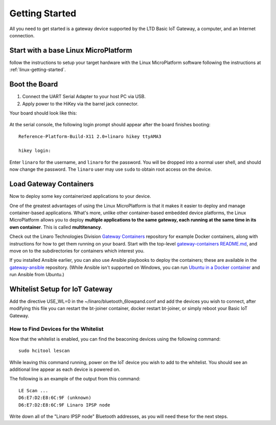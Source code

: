 .. highlight:: sh

.. _big-getting-started:

Getting Started
===============

All you need to get started is a gateway device supported by the LTD Basic
IoT Gateway, a computer, and an Internet connection.

Start with a base Linux MicroPlatform
-------------------------------------

follow the instructions to setup your target hardware with the Linux
MicroPlatform software following the instructions at
:ref:`linux-getting-started`.

Boot the Board
--------------

#. Connect the UART Serial Adapter to your host PC via USB.

#. Apply power to the HiKey via the barrel jack connector.

Your board should look like this:

.. figure:: /_static/linux/hikey-boot.jpg
   :align: center
   :alt: HiKey when booting

.. highlight:: none

At the serial console, the following login prompt should appear after
the board finishes booting::

  Reference-Platform-Build-X11 2.0+linaro hikey ttyAMA3

  hikey login:

Enter ``linaro`` for the username, and ``linaro`` for the
password. You will be dropped into a normal user shell, and should now
change the password. The ``linaro`` user may use ``sudo`` to obtain
root access on the device.

Load Gateway Containers
-----------------------

Now to deploy some key containerized applications to your device.

One of the greatest advantages of using the Linux MicroPlatform is that it
makes it easier to deploy and manage container-based applications. What's more,
unlike other container-based embedded device platforms, the Linux MicroPlatform
allows you to deploy **multiple applications to the same gateway, each
running at the same time in its own container**. This is called
**multitenancy**.

Check out the Linaro Technologies Division `Gateway Containers
<https://github.com/linaro-technologies/gateway-containers>`_
repository for example Docker containers, along with instructions for
how to get them running on your board. Start with the top-level
`gateway-containers README.md`_, and move on to the subdirectories for
containers which interest you.

If you installed Ansible earlier, you can also use Ansible playbooks
to deploy the containers; these are available in the `gateway-ansible
<https://github.com/linaro-technologies/gateway-ansible>`_
repository. (While Ansible isn't supported on Windows, you can run
`Ubuntu in a Docker container <https://hub.docker.com/_/ubuntu/>`_ and
run Ansible from Ubuntu.)

.. _big-whitelist:

Whitelist Setup for IoT Gateway
-------------------------------

Add the directive USE_WL=0 in the ~/linaro/bluetooth_6lowpand.conf and add
the devices you wish to connect, after modifying this file you can restart
the bt-joiner container, docker restart bt-joiner, or simply reboot your
Basic IoT Gateway.

How to Find Devices for the Whitelist
~~~~~~~~~~~~~~~~~~~~~~~~~~~~~~~~~~~~~

Now that the whitelist is enabled, you can find the beaconing devices
using the following command::

    sudo hcitool lescan

While leaving this command running, power on the IoT device
you wish to add to the whitelist. You should see an additional line
appear as each device is powered on.

The following is an example of the output from this command::

  LE Scan ...
  D6:E7:D2:E8:6C:9F (unknown)
  D6:E7:D2:E8:6C:9F Linaro IPSP node

Write down all of the "Linaro IPSP node" Bluetooth addresses, as you
will need these for the next steps.


.. _pySerial:
   https://pythonhosted.org/pyserial/pyserial.html#installation

.. _FTDI drivers:
   http://www.ftdichip.com/FTDrivers.htm

.. _Android SDK Platform Tools for Windows:
   https://dl.google.com/android/repository/platform-tools-latest-windows.zip

.. _Android SDK Platform Tools for Mac:
   https://dl.google.com/android/repository/platform-tools-latest-darwin.zip

.. _Android SDK Platform Tools for Linux:
   https://dl.google.com/android/repository/platform-tools-latest-linux.zip

.. _Ansible release for OS X:
   http://docs.ansible.com/ansible/intro_installation.html#latest-releases-on-mac-osx

.. _bootloader/hisi-idt.py:
   http://builds.96boards.org/snapshots/linaro-technologies/openembedded/master-upstream-dev/hikey/rpb/latest/bootloader/hisi-idt.py

.. _bootloader/l-loader.bin:
   http://builds.96boards.org/snapshots/linaro-technologies/openembedded/master-upstream-dev/hikey/rpb/latest/bootloader/l-loader.bin

.. _bootloader/fip.bin:
   http://builds.96boards.org/snapshots/linaro-technologies/openembedded/master-upstream-dev/hikey/rpb/latest/bootloader/fip.bin

.. _bootloader/nvme.img:
   http://builds.96boards.org/snapshots/linaro-technologies/openembedded/master-upstream-dev/hikey/rpb/latest/bootloader/nvme.img

.. _latest HiKey build artifacts:
   http://builds.96boards.org/snapshots/linaro-technologies/openembedded/master-upstream-dev/hikey/rpb/latest/

.. _builds for other boards:
   http://builds.96boards.org/snapshots/linaro-technologies/openembedded/master-upstream-dev/

.. _HiKey board recovery documentation:
   https://github.com/96boards/documentation/blob/master/ConsumerEdition/HiKey/Installation/BoardRecovery.md#set-board-link-options

.. _gateway-containers README.md:
   https://github.com/linaro-technologies/gateway-containers/blob/master/README.md
